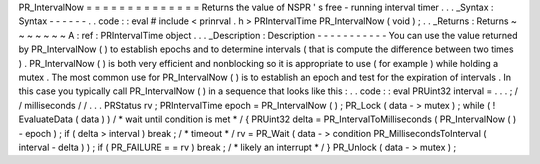 PR_IntervalNow
=
=
=
=
=
=
=
=
=
=
=
=
=
=
Returns
the
value
of
NSPR
'
s
free
-
running
interval
timer
.
.
.
_Syntax
:
Syntax
-
-
-
-
-
-
.
.
code
:
:
eval
#
include
<
prinrval
.
h
>
PRIntervalTime
PR_IntervalNow
(
void
)
;
.
.
_Returns
:
Returns
~
~
~
~
~
~
~
A
:
ref
:
PRIntervalTime
object
.
.
.
_Description
:
Description
-
-
-
-
-
-
-
-
-
-
-
You
can
use
the
value
returned
by
PR_IntervalNow
(
)
to
establish
epochs
and
to
determine
intervals
(
that
is
compute
the
difference
between
two
times
)
.
PR_IntervalNow
(
)
is
both
very
efficient
and
nonblocking
so
it
is
appropriate
to
use
(
for
example
)
while
holding
a
mutex
.
The
most
common
use
for
PR_IntervalNow
(
)
is
to
establish
an
epoch
and
test
for
the
expiration
of
intervals
.
In
this
case
you
typically
call
PR_IntervalNow
(
)
in
a
sequence
that
looks
like
this
:
.
.
code
:
:
eval
PRUint32
interval
=
.
.
.
;
/
/
milliseconds
/
/
.
.
.
PRStatus
rv
;
PRIntervalTime
epoch
=
PR_IntervalNow
(
)
;
PR_Lock
(
data
-
>
mutex
)
;
while
(
!
EvaluateData
(
data
)
)
/
*
wait
until
condition
is
met
*
/
{
PRUint32
delta
=
PR_IntervalToMilliseconds
(
PR_IntervalNow
(
)
-
epoch
)
;
if
(
delta
>
interval
)
break
;
/
*
timeout
*
/
rv
=
PR_Wait
(
data
-
>
condition
PR_MillisecondsToInterval
(
interval
-
delta
)
)
;
if
(
PR_FAILURE
=
=
rv
)
break
;
/
*
likely
an
interrupt
*
/
}
PR_Unlock
(
data
-
>
mutex
)
;
